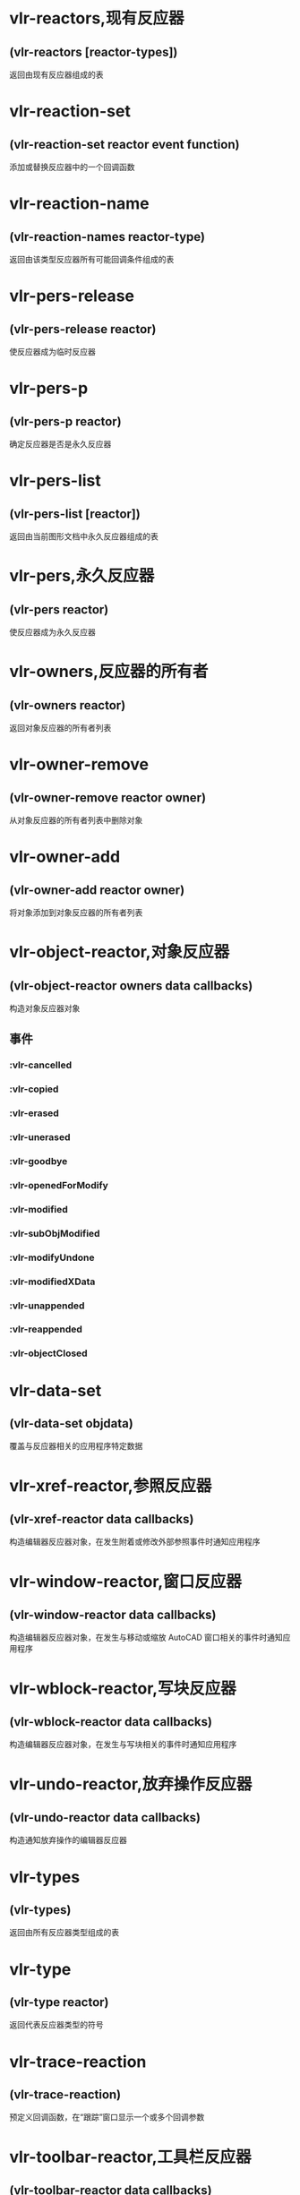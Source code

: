 * vlr-reactors,现有反应器
** (vlr-reactors [reactor-types])
返回由现有反应器组成的表
* vlr-reaction-set
** (vlr-reaction-set reactor event function)
添加或替换反应器中的一个回调函数
* vlr-reaction-name
** (vlr-reaction-names reactor-type)
返回由该类型反应器所有可能回调条件组成的表
* vlr-pers-release
** (vlr-pers-release reactor)
使反应器成为临时反应器
* vlr-pers-p
** (vlr-pers-p reactor)
确定反应器是否是永久反应器
* vlr-pers-list
** (vlr-pers-list [reactor])
返回由当前图形文档中永久反应器组成的表
* vlr-pers,永久反应器
** (vlr-pers reactor)
使反应器成为永久反应器
* vlr-owners,反应器的所有者
** (vlr-owners reactor)
返回对象反应器的所有者列表
* vlr-owner-remove
** (vlr-owner-remove reactor owner)
从对象反应器的所有者列表中删除对象
* vlr-owner-add
** (vlr-owner-add reactor owner)
将对象添加到对象反应器的所有者列表
* vlr-object-reactor,对象反应器
** (vlr-object-reactor owners data callbacks)
构造对象反应器对象
** 事件
*** :vlr-cancelled
*** :vlr-copied
*** :vlr-erased
*** :vlr-unerased
*** :vlr-goodbye
*** :vlr-openedForModify
*** :vlr-modified
*** :vlr-subObjModified
*** :vlr-modifyUndone
*** :vlr-modifiedXData
*** :vlr-unappended
*** :vlr-reappended
*** :vlr-objectClosed

* vlr-data-set
** (vlr-data-set objdata)
覆盖与反应器相关的应用程序特定数据
* vlr-xref-reactor,参照反应器
** (vlr-xref-reactor data callbacks)
构造编辑器反应器对象，在发生附着或修改外部参照事件时通知应用程序
* vlr-window-reactor,窗口反应器
** (vlr-window-reactor data callbacks)
构造编辑器反应器对象，在发生与移动或缩放 AutoCAD 窗口相关的事件时通知应用程序
* vlr-wblock-reactor,写块反应器
** (vlr-wblock-reactor data callbacks)
构造编辑器反应器对象，在发生与写块相关的事件时通知应用程序
* vlr-undo-reactor,放弃操作反应器
** (vlr-undo-reactor data callbacks)
构造通知放弃操作的编辑器反应器
* vlr-types
** (vlr-types)
返回由所有反应器类型组成的表
* vlr-type
** (vlr-type reactor)
返回代表反应器类型的符号
* vlr-trace-reaction
** (vlr-trace-reaction)
预定义回调函数，在“跟踪”窗口显示一个或多个回调参数
* vlr-toolbar-reactor,工具栏反应器
** (vlr-toolbar-reactor data callbacks)
构造编辑器反应器对象，在工具栏中的位图改变时通知应用程序
* vlr-sysvar-reactor,系统变量反应器
** (vlr-sysvar-reactor data callbacks)
构造编辑器反应器对象，在修改系统变量时通知应用程序
* vlr-set-notification
** (vlr-set-notification reactor 'range)
确定当反应器在其所关联的名称空间非活动时是否执行其回调函数
* vlr-remove-all
** (vlr-remove-all [reactor-type])
禁用指定类型的所有反应器
* vlr-remove,禁用反应器
** (vlr-remove reactor)
禁用反应器
* vlr-reactions,反应器回调表
** (vlr-reactions reactor)
返回反应器的形如 (event-name . callback_function) 的点对表
* vlr-notification
** (vlr-notification reactor)
确定当反应器相关联的名称空间不在活动状态时是否激发反应器
* vlr-mouse-reactor,鼠标反应器
** (vlr-mouse-reactor data callbacks)
构造编辑器反应器对象，通知鼠标事件（如双击）
** 事件
:vlr-beginDoubleClick | 双击事件
:vlr-beginRightClick | 单击右键事件

* vlr-miscellaneous-reactor
** (vlr-miscellaneous-reactor data callbacks)
构造编辑器反应器对象，它不属于任何其他编辑器反应器类型
* vlr-lisp-reactor,lisp反应器
** (vlr-lisp-reactor data callbacks)
构造编辑器反应器对象，通知 LISP 事件
** 事件
:vlr-lispWillStart | An AutoLISP expression is to be evaluated.
:vlr-lispEnded | Evaluation of an AutoLISP expression has been completed.
:vlr-lispCancelled | Evaluation of an AutoLISP expression has been canceled.

* vlr-linker-reactor
** (vlr-linker-reactor data callbacks)
构造反应器对象，在每次应用程序加载或卸载 ObjectARX 应用程序时通知应用程序
** 事件名
:vlr-rxAppLoaded  | 加载 ARX 
:vlr-rxAppUnLoaded | 卸载 ARX

* vlr-insert-reactor,块插入反应器
** (vlr-insert-reactor data callbacks)
构造反应器对象，通知与块插入相关的事件
** 事件名
*** :vlr-beginInsert
*** :vlr-beginInsertM
*** :vlr-otherInsert
*** :vlr-endInsert
*** :vlr-abortInsert
* vlr-editor-reactor,编辑器反应器
** (vlr-editor-reactor data callbacks)
构造编辑器反应器对象
* vlr-dxf-reactor,dxf反应器
** (vlr-dxf-reactor datacallbacks)
构造编辑器反应器对象，通知与读写 DXF 文件相关的事件
** 事件
*** :vlr-beginDxfIn
*** :vlr-abortDxfIn
*** :vlr-dxfInComplete
*** :vlr-beginDxfOut
*** :vlr-abortDxfOut
*** :vlr-dxfOutComplete
* vlr-dwg-reactor,dwg反应器
** (vlr-dwg-reactor data callbacks)
构造反应器对象，通知图形事件（如打开或关闭图形文件）
** 事件
*** :vlr-beginClose
*** :vlr-databaseConstructed
*** :vlr-databaseToBeDestroyed
*** :vlr-beginDwgOpen
*** :vlr-endDwgOpen
*** :vlr-dwgFileOpened
*** :vlr-beginSave
*** :vlr-saveComplete
* vlr-docmanager-reactor,文档反应器
** (vlr-docmanager-reactor data callbacks)
构造反应器对象，通知与图形文档相关的事件
** 事件
*** :vlr-documentCreated
*** :vlr-documentToBeDestroyed
*** :vlr-documentLockModeWillChange
*** :vlr-documentLockModeChangeVetoed
*** :vlr-documentLockModeChanged
*** :vlr-documentBecameCurrent
*** :vlr-documentToBeActivated
*** :vlr-documentToBeDeactivated

* vlr-deepclone-reactor,深克隆反应器
** (vlr-deepclone-reactor datacallbacks)
构造编辑器反应器对象，在发生 deepclone 事件时给出通知
** 事件
:vlr-beginDeepClone
:vlr-beginDeepCloneXlation
:vlr-abortDeepClone
:vlr-endDeepClone
* vlr-data
** (vlr-data obj)
返回与反应器相关的应用程序特定数据
* vlr-current-reaction-name
** (vlr-current-reaction-name)
如果在反应器回调函数中调用该函数，它返回当前事件的名称（符号）
* vlr-command-reactor,命令反应器
** (vlr-command-reactor data callbacks)
构造 AutoCAD 命令反应器，对命令事件给出通知
** 事件
:vlr-commandFailed | 未能完成 AutoCAD 命令。
:vlr-commandCancelled | 以取消 AutoCAD 命令。
:vlr-commandEnded | 已完成完成 AutoCAD 命令。
:vlr-commandWillStart | 产生了 AutoCAD 命令调用。
:vlr-unknownCommand | 发出了 AutoCAD 未知的命令。
* vlr-beep-reaction
** (vlr-beep-reaction [args])
产生声音提示的回调函数
* vlr-added-p
** (vlr-added-p obj)
测试以确定是否已启用反应器对象
* vlr-add
** (vlr-add obj)
启动当前禁用的反应器对象
* vlr-acdb-reactor,数据库反应器
** (vlr-acdb-reactor data callbacks)
构造 AutoCAD 数据库反应器对象，在从图形数据库中加入、修改或删除对象时通知应用程序.
* vlr-readme,反应器
** 构造一个反应器
(vlr-*-reactor nil '((反应器类型 . 回调函数)))
** 启用已禁用的反应器
(vlr-add 反应器实例)
反应器实例 由 vlr-*-reactor 构造
** 列出所有反应器
(vlr-reactors)
** 禁用反应器
(vlr-remove 反应器实例)
(vlr-remove-all)

** 永久反应器
vlr-pers-* 相关函数
